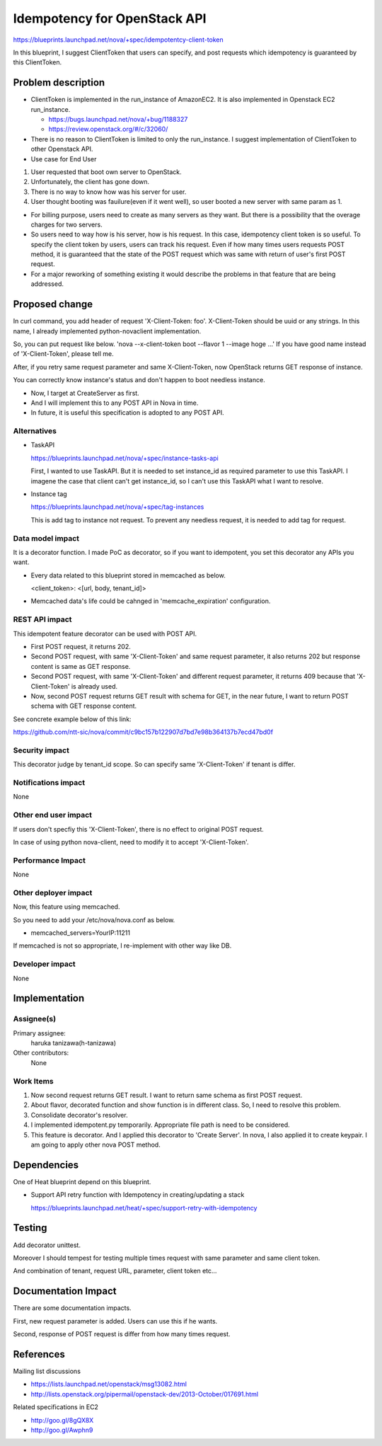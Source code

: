 ..
 This work is licensed under a Creative Commons Attribution 3.0 Unported
 License.

 http://creativecommons.org/licenses/by/3.0/legalcode

==========================================
Idempotency for OpenStack API
==========================================

https://blueprints.launchpad.net/nova/+spec/idempotentcy-client-token

In this blueprint, I suggest ClientToken that users can specify, and post
requests which idempotency is guaranteed by this ClientToken.


Problem description
===================

* ClientToken is implemented in the run_instance of AmazonEC2.
  It is also implemented in Openstack EC2 run_instance.

  - https://bugs.launchpad.net/nova/+bug/1188327

  - https://review.openstack.org/#/c/32060/

* There is no reason to ClientToken is limited to only the run_instance.
  I suggest implementation of ClientToken to other Openstack API.

* Use case for End User
#. User requested that boot own server to OpenStack.
#. Unfortunately, the client has gone down.
#. There is no way to know how was his server for user.
#. User thought booting was fauilure(even if it went well),
   so user booted a new server with same param as 1.

* For billing purpose, users need to create as many servers as they want.
  But there is a possibility that the overage charges for two servers.

* So users need to way how is his server, how is his request.
  In this case, idempotency client token is so useful.
  To specify the client token by users, users can track his request.
  Even if how many times users requests POST method, it is guaranteed that
  the state of the POST request which was same with return of
  user's first POST request.

* For a major reworking of something existing it would describe the
  problems in that feature that are being addressed.


Proposed change
===============

In curl command, you add header of request 'X-Client-Token: foo'.
X-Client-Token should be uuid or any strings.
In this name, I already implemented python-novaclient implementation.

So, you can put request like below.
'nova --x-client-token boot --flavor 1 --image hoge ...'
If you have good name instead of 'X-Client-Token', please tell me.

After, if you retry same request parameter and same X-Client-Token,
now OpenStack returns GET response of instance.

You can correctly know instance's status and don't happen to boot
needless instance.

* Now, I target at CreateServer as first.
* And I will implement this to any POST API in Nova in time.
* In future, it is useful this specification is adopted to any POST API.

Alternatives
------------

* TaskAPI

  https://blueprints.launchpad.net/nova/+spec/instance-tasks-api

  First, I wanted to use TaskAPI.
  But it is needed to set instance_id as required parameter to
  use this TaskAPI.
  I imagene the case that client can't get instance_id, so I can't
  use this TaskAPI what I want to resolve.

* Instance tag

  https://blueprints.launchpad.net/nova/+spec/tag-instances

  This is add tag to instance not request.
  To prevent any needless request, it is needed to add tag for request.

Data model impact
-----------------

It is a decorator function.
I made PoC as decorator, so if you want to idempotent, you set this
decorator any APIs you want.

* Every data related to this blueprint stored in memcached as below.

  <client_token>: <[url, body, tenant_id]>

* Memcached data's life could be cahnged in 'memcache_expiration' configuration.

REST API impact
---------------

This idempotent feature decorator can be used with POST API.

* First POST request, it returns 202.

* Second POST request, with same 'X-Client-Token' and same
  request parameter, it also returns 202 but response content
  is same as GET response.

* Second POST request, with same 'X-Client-Token' and different
  request parameter, it returns 409 because that 'X-Client-Token' is
  already used.

* Now, second POST request returns GET result with schema for GET,
  in the near future, I want to return POST schema with
  GET response content.

See concrete example below of this link:

https://github.com/ntt-sic/nova/commit/c9bc157b122907d7bd7e98b364137b7ecd47bd0f


Security impact
---------------

This decorator judge by tenant_id scope.
So can specify same 'X-Client-Token' if tenant is differ.


Notifications impact
--------------------

None


Other end user impact
---------------------

If users don't specfiy this 'X-Client-Token', there is no effect to original
POST request.

In case of using python nova-client, need to modify it to
accept 'X-Client-Token'.

Performance Impact
------------------

None


Other deployer impact
---------------------

Now, this feature using memcached.

So you need to add your /etc/nova/nova.conf as below.

* memcached_servers=YourIP:11211

If memcached is not so appropriate, I re-implement with other way like DB.


Developer impact
----------------

None


Implementation
==============

Assignee(s)
-----------

Primary assignee:
  haruka tanizawa(h-tanizawa)

Other contributors:
  None

Work Items
----------

1. Now second request returns GET result.
   I want to return same schema as first POST request.
2. About flavor, decorated function and show function is in different
   class. So, I need to resolve this problem.
3. Consolidate decorator's resolver.
4. I implemented idempotent.py temporarily.
   Appropriate file path is need to be considered.
5. This feature is decorator. And I applied this decorator to 'Create Server'.
   In nova, I also applied it to create keypair.
   I am going to apply other nova POST method.


Dependencies
============

One of Heat blueprint depend on this blueprint.

* Support API retry function with Idempotency in creating/updating a stack

  https://blueprints.launchpad.net/heat/+spec/support-retry-with-idempotency


Testing
=======

Add decorator unittest.

Moreover I should tempest for testing multiple times request with same
parameter and same client token.

And combination of tenant, request URL, parameter, client token etc...


Documentation Impact
====================

There are some documentation impacts.

First, new request parameter is added.
Users can use this if he wants.

Second, response of POST request is differ from how many times request.


References
==========

Mailing list discussions

- https://lists.launchpad.net/openstack/msg13082.html
- http://lists.openstack.org/pipermail/openstack-dev/2013-October/017691.html

Related specifications in EC2

- http://goo.gl/8gQX8X
- http://goo.gl/Awphn9
